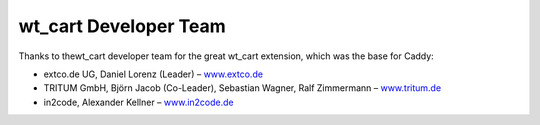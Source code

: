 ﻿

.. ==================================================
.. FOR YOUR INFORMATION
.. --------------------------------------------------
.. -*- coding: utf-8 -*- with BOM.

.. ==================================================
.. DEFINE SOME TEXTROLES
.. --------------------------------------------------
.. role::   underline
.. role::   typoscript(code)
.. role::   ts(typoscript)
   :class:  typoscript
.. role::   php(code)


wt\_cart Developer Team
^^^^^^^^^^^^^^^^^^^^^^^

Thanks to thewt\_cart developer team for the great wt\_cart extension,
which was the base for Caddy:

- extco.de UG, Daniel Lorenz (Leader) – `www.extco.de
  <http://www.extco.de/>`_

- TRITUM GmbH, Björn Jacob (Co-Leader), Sebastian Wagner, Ralf
  Zimmermann – `www.tritum.de <http://www.tritum.de/>`_

- in2code, Alexander Kellner – `www.in2code.de
  <http://www.in2code.de/>`_

